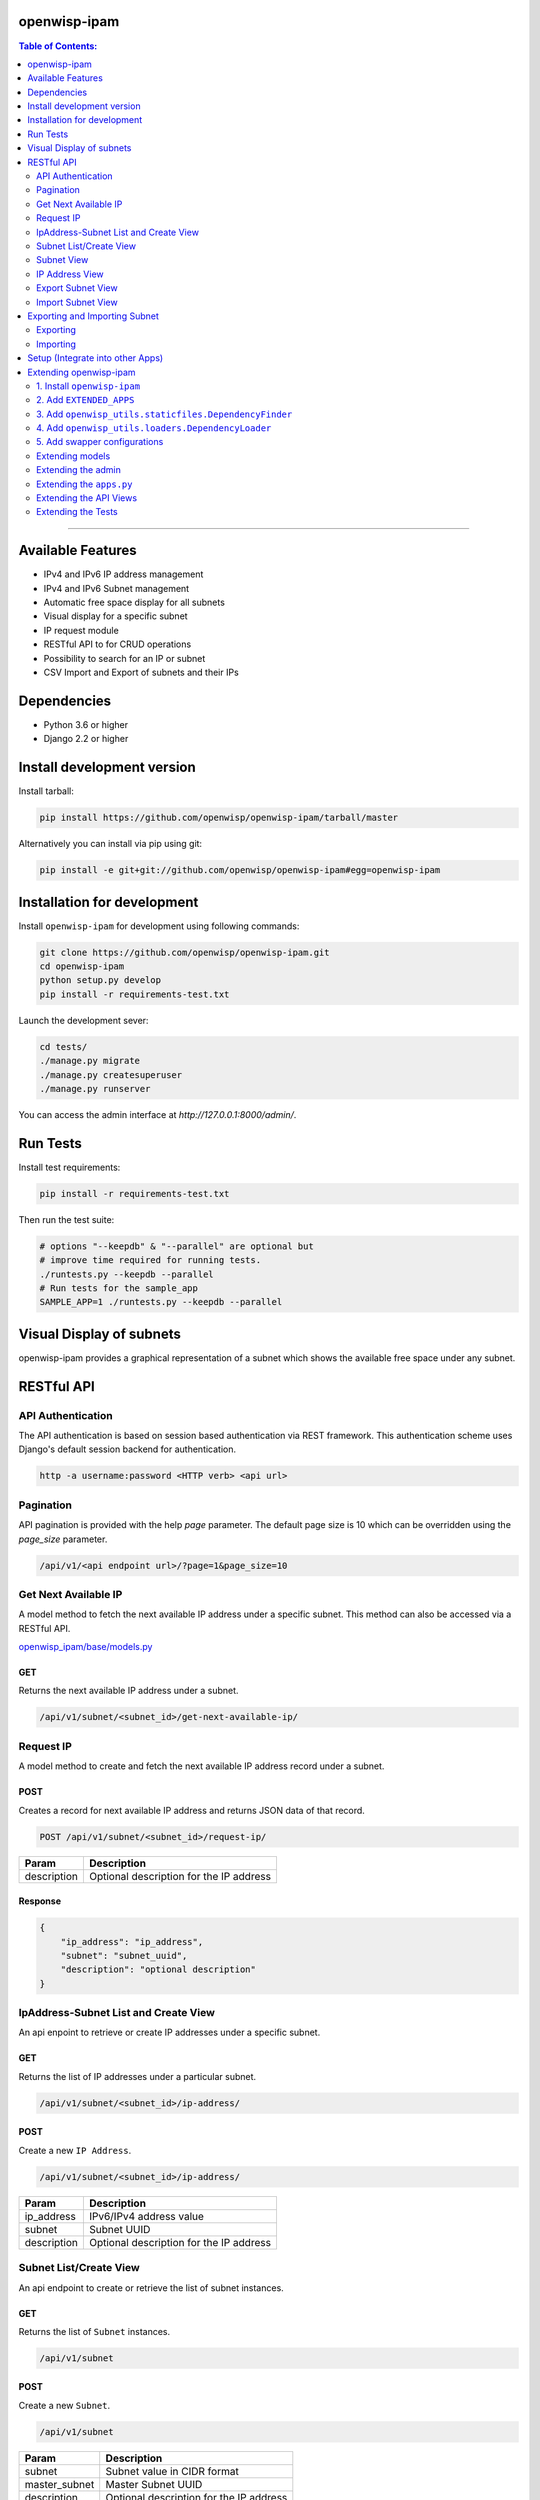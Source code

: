 openwisp-ipam
=============

.. image:: https://travis-ci.org/openwisp/openwisp-ipam.svg
  :target: https://travis-ci.org/openwisp/openwisp-ipam

.. image:: https://coveralls.io/repos/openwisp/openwisp-ipam/badge.svg
  :target: https://coveralls.io/r/openwisp/openwisp-ipam

.. image:: https://img.shields.io/pypi/v/openwisp-ipam
  :target: https://pypi.org/project/openwisp-ipam
  :alt: PyPI

.. image:: https://requires.io/github/openwisp/openwisp-ipam/requirements.svg?branch=master
  :target: https://requires.io/github/openwisp/openwisp-ipam/requirements/?branch=master
  :alt: Requirements Status

.. image:: docs/subnet_demo.gif
  :align: center

.. contents:: **Table of Contents**:
   :backlinks: none
   :depth: 2

------------

Available Features
==================

* IPv4 and IPv6 IP address management
* IPv4 and IPv6 Subnet management
* Automatic free space display for all subnets
* Visual display for a specific subnet
* IP request module
* RESTful API to for CRUD operations
* Possibility to search for an IP or subnet
* CSV Import and Export of subnets and their IPs

Dependencies
============

* Python 3.6 or higher
* Django 2.2 or higher

Install development version
===========================

Install tarball:

.. code-block:: shell

    pip install https://github.com/openwisp/openwisp-ipam/tarball/master

Alternatively you can install via pip using git:

.. code-block:: shell

    pip install -e git+git://github.com/openwisp/openwisp-ipam#egg=openwisp-ipam

Installation for development
============================

Install ``openwisp-ipam`` for development using following commands:

.. code-block:: shell

    git clone https://github.com/openwisp/openwisp-ipam.git
    cd openwisp-ipam
    python setup.py develop
    pip install -r requirements-test.txt

Launch the development sever:

.. code-block:: shell

    cd tests/
    ./manage.py migrate
    ./manage.py createsuperuser
    ./manage.py runserver

You can access the admin interface at `http://127.0.0.1:8000/admin/`.

Run Tests
=========

Install test requirements:

.. code-block:: shell

    pip install -r requirements-test.txt

Then run the test suite:

.. code-block:: shell

    # options "--keepdb" & "--parallel" are optional but
    # improve time required for running tests.
    ./runtests.py --keepdb --parallel
    # Run tests for the sample_app
    SAMPLE_APP=1 ./runtests.py --keepdb --parallel

Visual Display of subnets
=========================

openwisp-ipam provides a graphical representation of a subnet which shows the available free space under any subnet.

.. image:: docs/visual-display.png

RESTful API
===========

API Authentication
##################

The API authentication is based on session based authentication via  REST framework.
This authentication scheme uses Django's default session backend for authentication.

.. code-block:: text

    http -a username:password <HTTP verb> <api url>

Pagination
##########

API pagination is provided with the help `page` parameter.
The default page size is 10 which can be overridden using the `page_size` parameter.

.. code-block:: text

    /api/v1/<api endpoint url>/?page=1&page_size=10


Get Next Available IP
######################

A model method to fetch the next available IP address under a specific subnet. This method can also be accessed via a RESTful API.

`openwisp_ipam/base/models.py <openwisp_ipam/base/models.py#L69>`_

GET
+++

Returns the next available IP address under a subnet.

.. code-block:: text

    /api/v1/subnet/<subnet_id>/get-next-available-ip/

Request IP
##########

A model method to create and fetch the next available IP address record under a subnet.

POST
++++

Creates a record for next available IP address and returns JSON data of that record.

.. code-block:: text

    POST /api/v1/subnet/<subnet_id>/request-ip/

===========    ========================================
Param          Description
===========    ========================================
description    Optional description for the IP address
===========    ========================================

Response
++++++++

.. code-block:: json


    {
        "ip_address": "ip_address",
        "subnet": "subnet_uuid",
        "description": "optional description"
    }

IpAddress-Subnet List and Create View
#####################################

An api enpoint to retrieve or create IP addresses under a specific subnet.

GET
+++

Returns the list of IP addresses under a particular subnet.

.. code-block:: text

    /api/v1/subnet/<subnet_id>/ip-address/

POST
++++

Create a new ``IP Address``.

.. code-block:: text

    /api/v1/subnet/<subnet_id>/ip-address/

===========    ========================================
Param          Description
===========    ========================================
ip_address     IPv6/IPv4 address value
subnet         Subnet UUID
description    Optional description for the IP address
===========    ========================================

Subnet List/Create View
#######################

An api endpoint to create or retrieve the list of subnet instances.

GET
+++

Returns the list of ``Subnet`` instances.

.. code-block:: text

    /api/v1/subnet

POST
++++

Create a new ``Subnet``.

.. code-block:: text

    /api/v1/subnet

=============    ========================================
Param            Description
=============    ========================================
subnet           Subnet value in CIDR format
master_subnet    Master Subnet UUID
description      Optional description for the IP address
=============    ========================================

Subnet View
###########

An api endpoint for retrieving, updating or deleting a subnet instance.

GET
+++

Get details of a ``Subnet`` instance

.. code-block:: text

    /api/v1/subnet/<subnet-id>

DELETE
++++++

Delete a ``Subnet`` instance

.. code-block:: text

    /api/v1/subnet/<subnet-id>

PUT
+++

Update details of a ``Subnet`` instance.

.. code-block:: text

    /api/v1/subnet/<subnet-id>

=============    ========================================
Param            Description
=============    ========================================
subnet           Subnet value in CIDR format
master_subnet    Master Subnet UUID
description      Optional description for the IP address
=============    ========================================

IP Address View
###############

An api enpoint for retrieving, updating or deleting a IP address instance.

GET
+++

Get details of an ``IP address`` instance.

.. code-block:: text

    /api/v1/ip-address/<ip_address-id>

DELETE
++++++

Delete an ``IP address`` instance.

.. code-block:: text

    /api/v1/ip-address/<ip_address-id>

PUT
+++

Update details of an ``IP address`` instance.

.. code-block:: text

    /api/v1/ip-address/<ip_address-id>

===========    ========================================
Param          Description
===========    ========================================
ip_address     IPv6/IPv4 value
subnet         Subnet UUID
description    Optional description for the IP address
===========    ========================================

Export Subnet View
##################

View to export subnet data.

POST
++++

.. code-block:: text

    /api/v1/subnet/<subnet-id>/export

Import Subnet View
##################

View to import subnet data.

POST
++++

.. code-block:: text

    /api/v1/import-subnet


Exporting and Importing Subnet
==============================

One can easily import and export `Subnet` data and it's Ip Addresses using `openwisp-ipam`.
This works for both IPv4 and IPv6 types of networks.

Exporting
#########

Data can be exported via the admin interface or by using a management command. The exported data is in `.csv` file format.

From management command
+++++++++++++++++++++++

.. code-block:: shell

    ./manage.py export_subnet <subnet value>

This would export the subnet if it exists on the database.

From admin interface
++++++++++++++++++++

Data can be exported from the admin interface by just clicking on the export button on the subnet's admin change view.

.. image:: docs/export.png

Importing
#########

Data can be imported via the admin interface or by using a management command.
The imported data file can be in `.csv`, `.xls` and `.xlsx` format. While importing
data for ip addresses, the system checks if the subnet specified in the import file exists or not.
If the subnet does not exists it will be created while importing data.

From management command
+++++++++++++++++++++++

.. code-block:: shell

    ./manage.py import_subnet --file=<file path>

From admin interface
++++++++++++++++++++

Data can be imported from the admin interface by just clicking on the import button on the subnet view.

.. image:: docs/import.png

CSV file format
+++++++++++++++

Follow the following structure while creating `csv` file to import data.

.. code-block:: text

    Subnet Name
    Subnet Value

    ip_address,description
    <ip-address>,<optional-description>
    <ip-address>,<optional-description>
    <ip-address>,<optional-description>

------------

Setup (Integrate into other Apps)
=================================

Add ``openwisp_ipam`` to ``INSTALLED_APPS``:

.. code-block:: python

    INSTALLED_APPS = [
        # other apps
        'openwisp_ipam',
    ]

Add the URLs to your main ``urls.py``:

.. code-block:: python

    urlpatterns = [
        # ... other urls in your project ...
        # openwisp-ipam urls
        url(r'^', include('openwisp_ipam.urls')),
    ]

Then run:

.. code-block:: shell

    ./manage.py migrate

Extending openwisp-ipam
=======================

The django app ``tests/openwisp2/sample_ipam/`` adds some changes on
top of the ``openwisp-ipam`` module with the purpose of testing the
module's extensibility. It can be used as an example for extending
``openwisp-ipam`` in your own application. Please note that in this
sample, the name of the project is ``openwisp2`` and the module name
is ``sample_ipam``, you are expected to change these names according to
your project.

*openwisp-ipam* provides a set of models and admin classes which can
be imported, extended and reused by third party apps.

To extend *openwisp-ipam*, **you MUST NOT** add it to ``settings.INSTALLED_APPS``,
but you must create your own app (which goes into ``settings.INSTALLED_APPS``), import the
base classes from *openwisp-ipam* and add your customizations.

In order to help django find the static files and templates of *openwisp-ipam*,
you need to perform the steps described below.

Premise: if you plan on using a customized version of this module, we suggest to start
with it since the beginning, because migrating your data from the default module to your
extended version may be time consuming.

1. Install ``openwisp-ipam``
############################

Install (and add to the requirement of your project) openwisp-ipam::

    pip install openwisp-ipam

2. Add ``EXTENDED_APPS``
########################

Add the following to your ``settings.py``:

.. code-block:: python

    EXTENDED_APPS = ('openwisp_ipam',)


3. Add ``openwisp_utils.staticfiles.DependencyFinder``
######################################################

Add ``openwisp_utils.staticfiles.DependencyFinder`` to
``STATICFILES_FINDERS`` in your ``settings.py``:

.. code-block:: python

    STATICFILES_FINDERS = [
        'django.contrib.staticfiles.finders.FileSystemFinder',
        'django.contrib.staticfiles.finders.AppDirectoriesFinder',
        'openwisp_utils.staticfiles.DependencyFinder',
    ]

4. Add ``openwisp_utils.loaders.DependencyLoader``
##################################################

Add ``openwisp_utils.loaders.DependencyLoader`` to ``TEMPLATES`` in your ``settings.py``:

.. code-block:: python

    TEMPLATES = [
        {
            'BACKEND': 'django.template.backends.django.DjangoTemplates',
            'OPTIONS': {
                'loaders': [
                    'django.template.loaders.filesystem.Loader',
                    'django.template.loaders.app_directories.Loader',
                    'openwisp_utils.loaders.DependencyLoader',
                ],
                'context_processors': [
                    'django.template.context_processors.debug',
                    'django.template.context_processors.request',
                    'django.contrib.auth.context_processors.auth',
                    'django.contrib.messages.context_processors.messages',
                ],
            },
        }
    ]

5. Add swapper configurations
#############################

Add the following to your ``settings.py``:

.. code-block:: python

    # Setting models for swapper module
    OPENWISP_IPAM_IPADDRESS_MODEL = 'YOUR_MODULE_NAME.IpAddress'
    OPENWISP_IPAM_SUBNET_MODEL = 'YOUR_MODULE_NAME.Subnet'

Extending models
################

For the purpose of showing an example, we added a simple "details" field to
the models of openwisp-ipam in the sample app of our test project. Please check the file `here <tests/openwisp2/sample_ipam/models.py>`_.

You can add fields in a similar way in your models.py file.

Extending the admin
###################

You can register your models in admin view.
Please checkout the sample `admin.py <tests/openwisp2/sample_ipam/admin.py>`_.

Extending the ``apps.py``
#########################

Add the following to your module's ``apps.py``:

.. code-block:: python

    from openwisp_ipam.apps import OpenWispIpamConfig

    class SampleIpamConfig(OpenWispIpamConfig):
        name = 'openwisp2.sample_ipam'
        label = 'sample_ipam'


Extending the API Views
#######################

The API view classes can be extended into other django applications as well. Note
that it is not required for extending openwisp-ipam to your app and this section
only needs to be followed if you plan to make changes to the API views.

Create a view file as done in `views.py <tests/openwisp2/sample_ipam/views.py>`_.
Then in the ``urls.py`` to get your modified views and include all other
openwisp-ipam urls, use the following:

``urls.py``:

.. code-block:: python

    from .sample_ipam import views as api_views
    from openwisp_ipam.urls import get_urls

    urlpatterns = [
        # ... other urls in your project ...
        # openwisp-ipam urls
        # url(r'^', include('openwisp_ipam.urls')),
        url(r'^', include(get_urls(api_views)))
    ]

Extending the Tests
###################

Finally, you would want to extend the tests to test ``openwisp-ipam``
as well as your modification, please checkout the `sample tests.py
file <tests/openwisp2/sample_ipam/tests.py>`_.

------------

`Support channels <http://openwisp.org/support.html>`_ |
`Issue Tracker <https://github.com/openwisp/openwisp-ipam/issues>`_ |
`License <https://github.com/openwisp/openwisp-ipam/blob/master/LICENSE>`_

